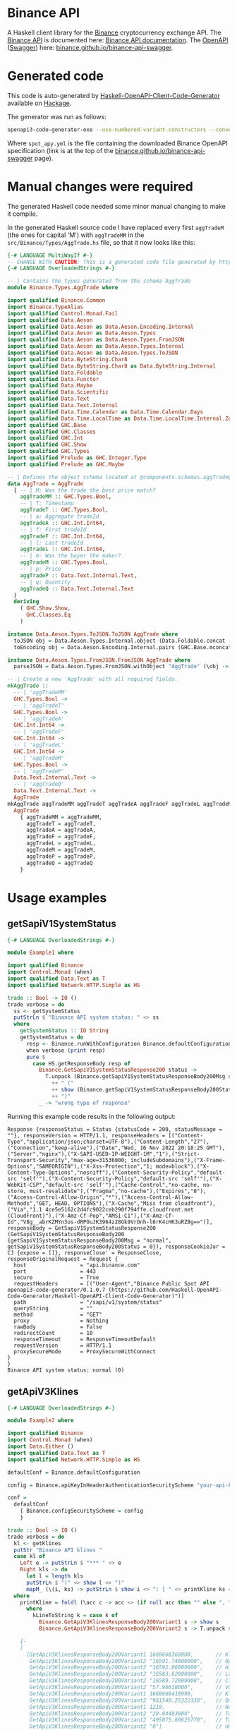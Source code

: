 * Binance API
A Haskell client library for the [[https://www.binance.com/][Binance]] cryptocurrency exchange API. The [[https://www.binance.com/en/binance-api][Binance API]] is documented here: [[https://binance-docs.github.io/apidocs/spot/en][Binance API documentation]]. The [[https://www.openapis.org/][OpenAPI]] ([[https://swagger.io/][Swagger]]) here: [[https://binance.github.io/binance-api-swagger/][binance.github.io/binance-api-swagger]].

* Generated code
This code is auto-generated by [[https://github.com/Haskell-OpenAPI-Code-Generator/Haskell-OpenAPI-Client-Code-Generator][Haskell-OpenAPI-Client-Code-Generator]] available on [[https://hackage.haskell.org/package/openapi3-code-generator][Hackage]].

The generator was run as follows:

#+BEGIN_SRC sh
openapi3-code-generator-exe --use-numbered-variant-constructors --convert-to-camel-case --package-name binance-api --module-name Binance --generate-nix-files spot_api.yaml
#+END_SRC

Where =spot_apy.yml= is the file containing the downloaded Binance OpenAPI specification (link is at the top of the [[https://binance.github.io/binance-api-swagger/][binance.github.io/binance-api-swagger]] page).

* Manual changes were required
The generated Haskell code needed some minor manual changing to make it compile.

In the generated Haskell source code I have replaced every first =aggTradeM= (the ones for capital 'M') with =aggTradeMM= in the =src/Binance/Types/AggTrade.hs= file, so that it now looks like this:

#+BEGIN_SRC haskell
{-# LANGUAGE MultiWayIf #-}
-- CHANGE WITH CAUTION: This is a generated code file generated by https://github.com/Haskell-OpenAPI-Code-Generator/Haskell-OpenAPI-Client-Code-Generator.
{-# LANGUAGE OverloadedStrings #-}

-- | Contains the types generated from the schema AggTrade
module Binance.Types.AggTrade where

import qualified Binance.Common
import Binance.TypeAlias
import qualified Control.Monad.Fail
import qualified Data.Aeson
import qualified Data.Aeson as Data.Aeson.Encoding.Internal
import qualified Data.Aeson as Data.Aeson.Types
import qualified Data.Aeson as Data.Aeson.Types.FromJSON
import qualified Data.Aeson as Data.Aeson.Types.Internal
import qualified Data.Aeson as Data.Aeson.Types.ToJSON
import qualified Data.ByteString.Char8
import qualified Data.ByteString.Char8 as Data.ByteString.Internal
import qualified Data.Foldable
import qualified Data.Functor
import qualified Data.Maybe
import qualified Data.Scientific
import qualified Data.Text
import qualified Data.Text.Internal
import qualified Data.Time.Calendar as Data.Time.Calendar.Days
import qualified Data.Time.LocalTime as Data.Time.LocalTime.Internal.ZonedTime
import qualified GHC.Base
import qualified GHC.Classes
import qualified GHC.Int
import qualified GHC.Show
import qualified GHC.Types
import qualified Prelude as GHC.Integer.Type
import qualified Prelude as GHC.Maybe

-- | Defines the object schema located at @components.schemas.aggTrade@ in the specification.
data AggTrade = AggTrade
  { -- | M: Was the trade the best price match?
    aggTradeMM :: GHC.Types.Bool,
    -- | T: Timestamp
    aggTradeT :: GHC.Types.Bool,
    -- | a: Aggregate tradeId
    aggTradeA :: GHC.Int.Int64,
    -- | f: First tradeId
    aggTradeF :: GHC.Int.Int64,
    -- | l: Last tradeId
    aggTradeL :: GHC.Int.Int64,
    -- | m: Was the buyer the maker?
    aggTradeM :: GHC.Types.Bool,
    -- | p: Price
    aggTradeP :: Data.Text.Internal.Text,
    -- | q: Quantity
    aggTradeQ :: Data.Text.Internal.Text
  }
  deriving
    ( GHC.Show.Show,
      GHC.Classes.Eq
    )

instance Data.Aeson.Types.ToJSON.ToJSON AggTrade where
  toJSON obj = Data.Aeson.Types.Internal.object (Data.Foldable.concat (["M" Data.Aeson.Types.ToJSON..= aggTradeMM obj] : ["T" Data.Aeson.Types.ToJSON..= aggTradeT obj] : ["a" Data.Aeson.Types.ToJSON..= aggTradeA obj] : ["f" Data.Aeson.Types.ToJSON..= aggTradeF obj] : ["l" Data.Aeson.Types.ToJSON..= aggTradeL obj] : ["m" Data.Aeson.Types.ToJSON..= aggTradeM obj] : ["p" Data.Aeson.Types.ToJSON..= aggTradeP obj] : ["q" Data.Aeson.Types.ToJSON..= aggTradeQ obj] : GHC.Base.mempty))
  toEncoding obj = Data.Aeson.Encoding.Internal.pairs (GHC.Base.mconcat (Data.Foldable.concat (["M" Data.Aeson.Types.ToJSON..= aggTradeMM obj] : ["T" Data.Aeson.Types.ToJSON..= aggTradeT obj] : ["a" Data.Aeson.Types.ToJSON..= aggTradeA obj] : ["f" Data.Aeson.Types.ToJSON..= aggTradeF obj] : ["l" Data.Aeson.Types.ToJSON..= aggTradeL obj] : ["m" Data.Aeson.Types.ToJSON..= aggTradeM obj] : ["p" Data.Aeson.Types.ToJSON..= aggTradeP obj] : ["q" Data.Aeson.Types.ToJSON..= aggTradeQ obj] : GHC.Base.mempty)))

instance Data.Aeson.Types.FromJSON.FromJSON AggTrade where
  parseJSON = Data.Aeson.Types.FromJSON.withObject "AggTrade" (\obj -> (((((((GHC.Base.pure AggTrade GHC.Base.<*> (obj Data.Aeson.Types.FromJSON..: "M")) GHC.Base.<*> (obj Data.Aeson.Types.FromJSON..: "T")) GHC.Base.<*> (obj Data.Aeson.Types.FromJSON..: "a")) GHC.Base.<*> (obj Data.Aeson.Types.FromJSON..: "f")) GHC.Base.<*> (obj Data.Aeson.Types.FromJSON..: "l")) GHC.Base.<*> (obj Data.Aeson.Types.FromJSON..: "m")) GHC.Base.<*> (obj Data.Aeson.Types.FromJSON..: "p")) GHC.Base.<*> (obj Data.Aeson.Types.FromJSON..: "q"))

-- | Create a new 'AggTrade' with all required fields.
mkAggTrade ::
  -- | 'aggTradeMM'
  GHC.Types.Bool ->
  -- | 'aggTradeT'
  GHC.Types.Bool ->
  -- | 'aggTradeA'
  GHC.Int.Int64 ->
  -- | 'aggTradeF'
  GHC.Int.Int64 ->
  -- | 'aggTradeL'
  GHC.Int.Int64 ->
  -- | 'aggTradeM'
  GHC.Types.Bool ->
  -- | 'aggTradeP'
  Data.Text.Internal.Text ->
  -- | 'aggTradeQ'
  Data.Text.Internal.Text ->
  AggTrade
mkAggTrade aggTradeMM aggTradeT aggTradeA aggTradeF aggTradeL aggTradeM aggTradeP aggTradeQ =
  AggTrade
    { aggTradeMM = aggTradeMM,
      aggTradeT = aggTradeT,
      aggTradeA = aggTradeA,
      aggTradeF = aggTradeF,
      aggTradeL = aggTradeL,
      aggTradeM = aggTradeM,
      aggTradeP = aggTradeP,
      aggTradeQ = aggTradeQ
    }
#+END_SRC

* Usage examples
** getSapiV1SystemStatus

#+BEGIN_SRC haskell
{-# LANGUAGE OverloadedStrings #-}

module Example1 where

import qualified Binance
import Control.Monad (when)
import qualified Data.Text as T
import qualified Network.HTTP.Simple as HS

trade :: Bool -> IO ()
trade verbose = do
  ss <- getSystemStatus
  putStrLn $ "Binance API system status: " <> ss
  where
    getSystemStatus :: IO String
    getSystemStatus = do
      resp <- Binance.runWithConfiguration Binance.defaultConfiguration Binance.getSapiV1SystemStatus
      when verbose (print resp)
      pure $
        case HS.getResponseBody resp of
          Binance.GetSapiV1SystemStatusResponse200 status ->
            T.unpack (Binance.getSapiV1SystemStatusResponseBody200Msg status)
              ++ " ("
              ++ show (Binance.getSapiV1SystemStatusResponseBody200Status status)
              ++ ")"
          _ -> "wrong type of response"
#+END_SRC

Running this example code results in the following output:

#+BEGIN_EXAMPLE
Response {responseStatus = Status {statusCode = 200, statusMessage = ""}, responseVersion = HTTP/1.1, responseHeaders = [("Content-Type","application/json;charset=UTF-8"),("Content-Length","27"),("Connection","keep-alive"),("Date","Wed, 16 Nov 2022 20:18:25 GMT"),("Server","nginx"),("X-SAPI-USED-IP-WEIGHT-1M","1"),("Strict-Transport-Security","max-age=31536000; includeSubdomains"),("X-Frame-Options","SAMEORIGIN"),("X-Xss-Protection","1; mode=block"),("X-Content-Type-Options","nosniff"),("Content-Security-Policy","default-src 'self'"),("X-Content-Security-Policy","default-src 'self'"),("X-WebKit-CSP","default-src 'self'"),("Cache-Control","no-cache, no-store, must-revalidate"),("Pragma","no-cache"),("Expires","0"),("Access-Control-Allow-Origin","*"),("Access-Control-Allow-Methods","GET, HEAD, OPTIONS"),("X-Cache","Miss from cloudfront"),("Via","1.1 4ce5e5162c2d4fc9022ceb290f794ffe.cloudfront.net (CloudFront)"),("X-Amz-Cf-Pop","AMS1-C1"),("X-Amz-Cf-Id","V8g__abrKZMYn3os-dRPOuJK3964z28Gk9VrOnh-l6rK4cHK3uRZ8g==")], responseBody = GetSapiV1SystemStatusResponse200 (GetSapiV1SystemStatusResponseBody200 {getSapiV1SystemStatusResponseBody200Msg = "normal", getSapiV1SystemStatusResponseBody200Status = 0}), responseCookieJar = CJ {expose = []}, responseClose' = ResponseClose, responseOriginalRequest = Request {
  host                 = "api.binance.com"
  port                 = 443
  secure               = True
  requestHeaders       = [("User-Agent","Binance Public Spot API openapi3-code-generator/0.1.0.7 (https://github.com/Haskell-OpenAPI-Code-Generator/Haskell-OpenAPI-Client-Code-Generator)")]
  path                 = "/sapi/v1/system/status"
  queryString          = ""
  method               = "GET"
  proxy                = Nothing
  rawBody              = False
  redirectCount        = 10
  responseTimeout      = ResponseTimeoutDefault
  requestVersion       = HTTP/1.1
  proxySecureMode      = ProxySecureWithConnect
}
}
Binance API system status: normal (0)
#+END_EXAMPLE

** getApiV3Klines

#+BEGIN_SRC haskell
  {-# LANGUAGE OverloadedStrings #-}

  module Example2 where

  import qualified Binance
  import Control.Monad (when)
  import Data.Either ()
  import qualified Data.Text as T
  import qualified Network.HTTP.Simple as HS

  defaultConf = Binance.defaultConfiguration

  config = Binance.apiKeyInHeaderAuthenticationSecurityScheme "your-api-key-goes-here"

  conf =
    defaultConf
      { Binance.configSecurityScheme = config
      }

  trade :: Bool -> IO ()
  trade verbose = do
    kl <- getKlines
    putStr "Binance API klines "
    case kl of
      Left e -> putStrLn $ "*** " <> e
      Right kls -> do
        let l = length kls
        putStrLn $ "(" <> show l <> ")"
        mapM_ (\(i, ks) -> putStrLn $ show i <> ": [ " <> printKline ks <> " ]") $ zip [1 ..] kls
    where
      printKline = foldl (\acc c -> acc <> (if null acc then "" else ", ") <> kLineToString c) ""
        where
          kLineToString k = case k of
            Binance.GetApiV3KlinesResponseBody200Variant1 s -> show s
            Binance.GetApiV3KlinesResponseBody200Variant2 s -> T.unpack s

      {-
      [
        [GetApiV3KlinesResponseBody200Variant1 1668666360000,       // Kline open time
         GetApiV3KlinesResponseBody200Variant2 "16591.74000000",    // Open price
         GetApiV3KlinesResponseBody200Variant2 "16592.06000000",    // High price
         GetApiV3KlinesResponseBody200Variant2 "16583.62000000",    // Low price
         GetApiV3KlinesResponseBody200Variant2 "16589.72000000",    // Close price
         GetApiV3KlinesResponseBody200Variant2 "57.96618000",       // Volume
         GetApiV3KlinesResponseBody200Variant1 1668666419999,       // Kline Close time
         GetApiV3KlinesResponseBody200Variant2 "961540.25322330",   // Quote asset volume
         GetApiV3KlinesResponseBody200Variant1 1219,                // Number of trades
         GetApiV3KlinesResponseBody200Variant2 "29.84483000",       // Taker buy base asset volume
         GetApiV3KlinesResponseBody200Variant2 "495075.60625770",   // Taker buy quote asset volume
         GetApiV3KlinesResponseBody200Variant2 "0"]                 // Unused field, ignore.
       ]
      -}
      getKlines = do
        resp <-
          Binance.runWithConfiguration conf $
            Binance.getApiV3Klines $
              Binance.mkGetApiV3KlinesParameters Binance.GetApiV3KlinesParametersQueryIntervalEnum1m "BTCBUSD"
        pure $
          case HS.getResponseBody resp of
            Binance.GetApiV3KlinesResponse200 klines -> Right klines
            _ -> Left "wrong type of response"

#+END_SRC

Running this example code results in the following output (excerpt):

#+BEGIN_EXAMPLE
Binance API klines (500)                                                                                                                                                                       
1: [ 1668674700000, 16579.28000000, 16580.95000000, 16572.00000000, 16576.36000000, 55.90257000, 1668674759999, 926698.28532810, 1124, 25.76195000, 427075.54336190, 0 ]                     
2: [ 1668674760000, 16576.36000000, 16580.35000000, 16567.78000000, 16570.00000000, 47.20438000, 1668674819999, 782390.60662060, 780, 19.95414000, 330747.43392430, 0 ]                      
3: [ 1668674820000, 16570.00000000, 16574.23000000, 16565.37000000, 16568.04000000, 44.22206000, 1668674879999, 732752.61122150, 906, 26.58506000, 440518.72028710, 0 ]
...
497: [ 1668704460000, 16643.01000000, 16670.00000000, 16639.54000000, 16660.34000000, 260.66434000, 1668704519999, 4341628.84450980, 3393, 140.34795000, 2337813.95373040, 0 ]
498: [ 1668704520000, 16658.53000000, 16677.40000000, 16658.52000000, 16673.91000000, 189.25594000, 1668704579999, 3154901.49785200, 3246, 107.74395000, 1796194.88950920, 0 ]
499: [ 1668704580000, 16673.86000000, 16686.16000000, 16662.65000000, 16670.89000000, 97.68432000, 1668704639999, 1628707.62788410, 2400, 46.47844000, 775010.42178890, 0 ]
500: [ 1668704640000, 16669.80000000, 16678.15000000, 16668.27000000, 16668.27000000, 27.51324000, 1668704699999, 458747.76417530, 778, 12.29112000, 204949.28881110, 0 ] 
#+END_EXAMPLE

** Other examples

Another example of using generated code — not Binance API related — can be found here: [[https://github.com/Haskell-OpenAPI-Code-Generator/Stripe-Haskell-Library/tree/master/example][Haskell-OpenAPI-Code-Generator/Stripe-Haskell-Library/example]].

* Disclaimer

I have not yet tested this client library myself — aside from the small examples given above — so no guarantees are given at all!. Use this software at your own risk — [[https://www.law.cornell.edu/wex/caveat_emptor][caveat emptor]]!
